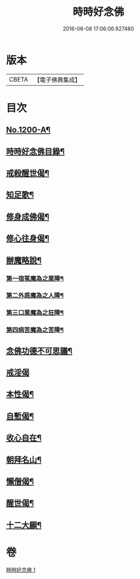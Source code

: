 #+TITLE: 時時好念佛 
#+DATE: 2016-06-08 17:06:06.927480

* 版本
 |     CBETA|【電子佛典集成】|

* 目次
** [[file:KR6p0119_001.txt::001-0634c1][No.1200-A¶]]
** [[file:KR6p0119_001.txt::001-0634c16][時時好念佛目錄¶]]
** [[file:KR6p0119_001.txt::001-0636c22][戒殺醒世偈¶]]
** [[file:KR6p0119_001.txt::001-0637a17][知足歌¶]]
** [[file:KR6p0119_001.txt::001-0637c2][修身成佛偈¶]]
** [[file:KR6p0119_001.txt::001-0638a2][修心往身偈¶]]
** [[file:KR6p0119_001.txt::001-0640a7][辦魔略說¶]]
*** [[file:KR6p0119_001.txt::001-0640a12][第一宿冤魔為之業障¶]]
*** [[file:KR6p0119_001.txt::001-0640a19][第二外惑魔為之人障¶]]
*** [[file:KR6p0119_001.txt::001-0640b2][第三口業魔為之狂障¶]]
*** [[file:KR6p0119_001.txt::001-0640b11][第四病苦魔為之苦障¶]]
** [[file:KR6p0119_001.txt::001-0640c6][念佛功德不可思議¶]]
** [[file:KR6p0119_001.txt::001-0641a24][戒淫偈]]
** [[file:KR6p0119_001.txt::001-0641b6][本性偈¶]]
** [[file:KR6p0119_001.txt::001-0641b11][自慙偈¶]]
** [[file:KR6p0119_001.txt::001-0641b16][收心自在¶]]
** [[file:KR6p0119_001.txt::001-0641b21][朝拜名山¶]]
** [[file:KR6p0119_001.txt::001-0641c2][懶僧偈¶]]
** [[file:KR6p0119_001.txt::001-0641c7][醒世偈¶]]
** [[file:KR6p0119_001.txt::001-0641c12][十二大願¶]]

* 卷
[[file:KR6p0119_001.txt][時時好念佛 1]]

